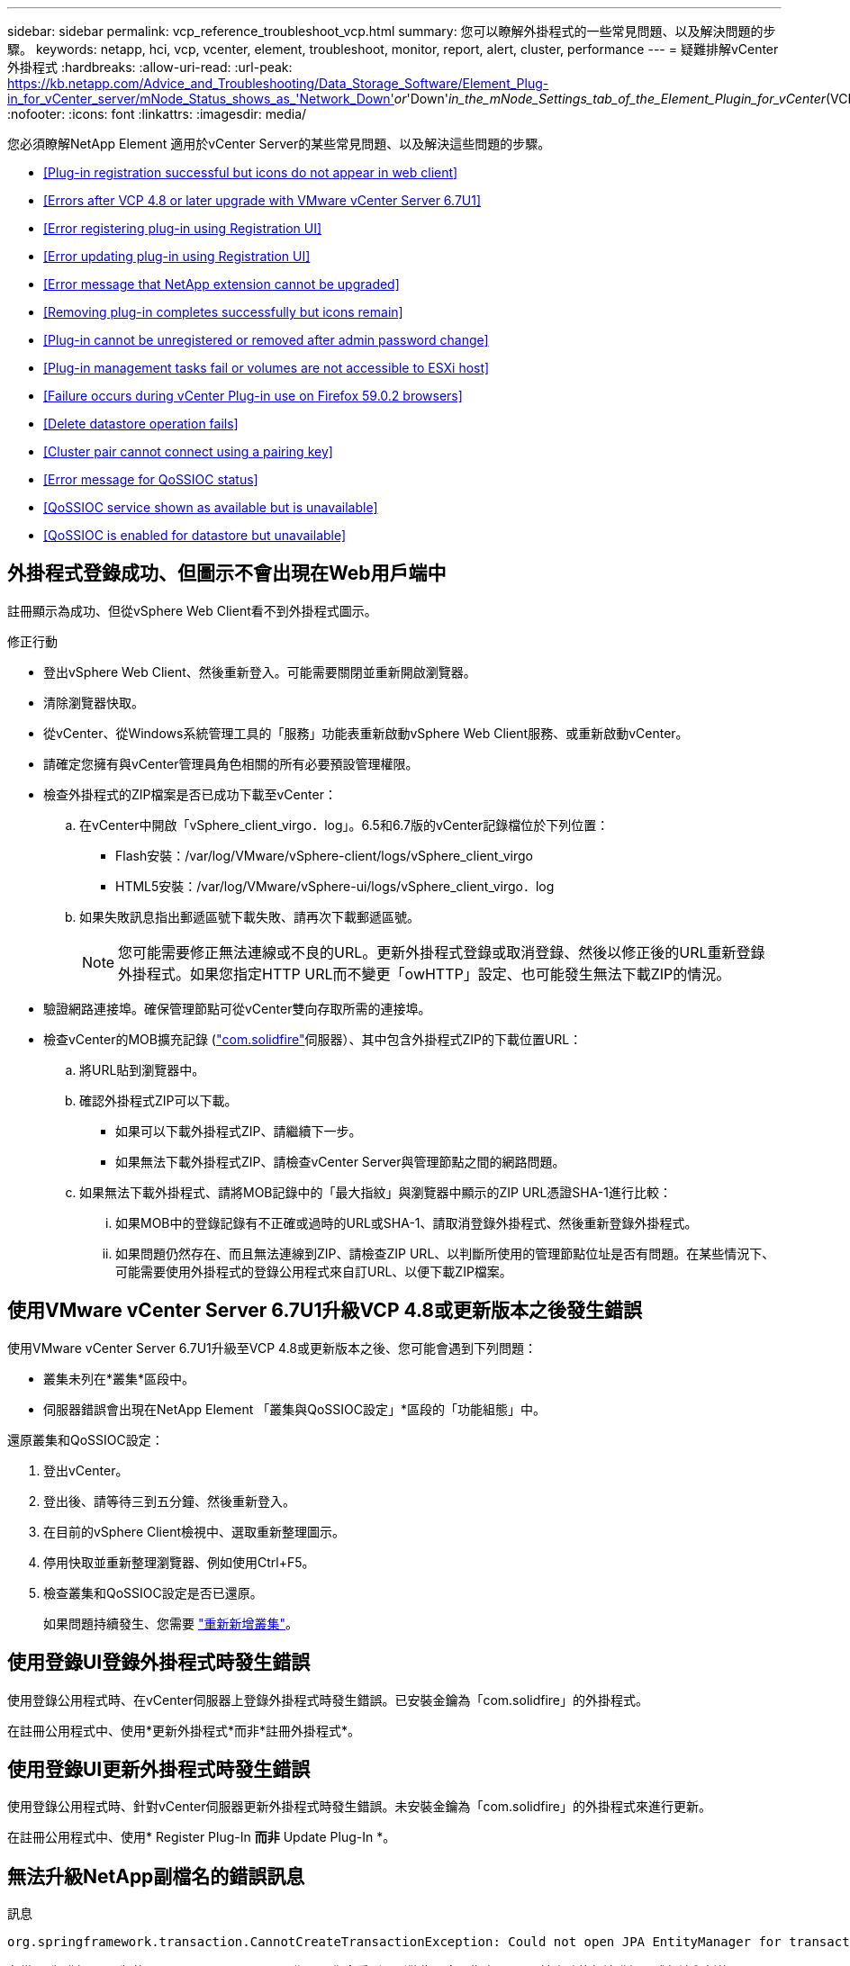 ---
sidebar: sidebar 
permalink: vcp_reference_troubleshoot_vcp.html 
summary: 您可以瞭解外掛程式的一些常見問題、以及解決問題的步驟。 
keywords: netapp, hci, vcp, vcenter, element, troubleshoot, monitor, report, alert, cluster, performance 
---
= 疑難排解vCenter外掛程式
:hardbreaks:
:allow-uri-read: 
:url-peak: https://kb.netapp.com/Advice_and_Troubleshooting/Data_Storage_Software/Element_Plug-in_for_vCenter_server/mNode_Status_shows_as_'Network_Down'_or_'Down'_in_the_mNode_Settings_tab_of_the_Element_Plugin_for_vCenter_(VCP)
:nofooter: 
:icons: font
:linkattrs: 
:imagesdir: media/


[role="lead"]
您必須瞭解NetApp Element 適用於vCenter Server的某些常見問題、以及解決這些問題的步驟。

* <<Plug-in registration successful but icons do not appear in web client>>
* <<Errors after VCP 4.8 or later upgrade with VMware vCenter Server 6.7U1>>
* <<Error registering plug-in using Registration UI>>
* <<Error updating plug-in using Registration UI>>
* <<Error message that NetApp extension cannot be upgraded>>
* <<Removing plug-in completes successfully but icons remain>>
* <<Plug-in cannot be unregistered or removed after admin password change>>
* <<Plug-in management tasks fail or volumes are not accessible to ESXi host>>
* <<Failure occurs during vCenter Plug-in use on Firefox 59.0.2 browsers>>
* <<Delete datastore operation fails>>
* <<Cluster pair cannot connect using a pairing key>>
* <<Error message for QoSSIOC status>>
* <<QoSSIOC service shown as available but is unavailable>>
* <<QoSSIOC is enabled for datastore but unavailable>>




== 外掛程式登錄成功、但圖示不會出現在Web用戶端中

註冊顯示為成功、但從vSphere Web Client看不到外掛程式圖示。

.修正行動
* 登出vSphere Web Client、然後重新登入。可能需要關閉並重新開啟瀏覽器。
* 清除瀏覽器快取。
* 從vCenter、從Windows系統管理工具的「服務」功能表重新啟動vSphere Web Client服務、或重新啟動vCenter。
* 請確定您擁有與vCenter管理員角色相關的所有必要預設管理權限。
* 檢查外掛程式的ZIP檔案是否已成功下載至vCenter：
+
.. 在vCenter中開啟「vSphere_client_virgo．log」。6.5和6.7版的vCenter記錄檔位於下列位置：
+
*** Flash安裝：/var/log/VMware/vSphere-client/logs/vSphere_client_virgo
*** HTML5安裝：/var/log/VMware/vSphere-ui/logs/vSphere_client_virgo．log


.. 如果失敗訊息指出郵遞區號下載失敗、請再次下載郵遞區號。
+

NOTE: 您可能需要修正無法連線或不良的URL。更新外掛程式登錄或取消登錄、然後以修正後的URL重新登錄外掛程式。如果您指定HTTP URL而不變更「owHTTP」設定、也可能發生無法下載ZIP的情況。



* 驗證網路連接埠。確保管理節點可從vCenter雙向存取所需的連接埠。
* 檢查vCenter的MOB擴充記錄 (https://<vcenterIP>/mob/?moid=ExtensionManager&doPath=extensionList["com.solidfire"]伺服器）、其中包含外掛程式ZIP的下載位置URL：
+
.. 將URL貼到瀏覽器中。
.. 確認外掛程式ZIP可以下載。
+
*** 如果可以下載外掛程式ZIP、請繼續下一步。
*** 如果無法下載外掛程式ZIP、請檢查vCenter Server與管理節點之間的網路問題。


.. 如果無法下載外掛程式、請將MOB記錄中的「最大指紋」與瀏覽器中顯示的ZIP URL憑證SHA-1進行比較：
+
... 如果MOB中的登錄記錄有不正確或過時的URL或SHA-1、請取消登錄外掛程式、然後重新登錄外掛程式。
... 如果問題仍然存在、而且無法連線到ZIP、請檢查ZIP URL、以判斷所使用的管理節點位址是否有問題。在某些情況下、可能需要使用外掛程式的登錄公用程式來自訂URL、以便下載ZIP檔案。








== 使用VMware vCenter Server 6.7U1升級VCP 4.8或更新版本之後發生錯誤

使用VMware vCenter Server 6.7U1升級至VCP 4.8或更新版本之後、您可能會遇到下列問題：

* 叢集未列在*叢集*區段中。
* 伺服器錯誤會出現在NetApp Element 「叢集與QoSSIOC設定」*區段的「功能組態」中。


還原叢集和QoSSIOC設定：

. 登出vCenter。
. 登出後、請等待三到五分鐘、然後重新登入。
. 在目前的vSphere Client檢視中、選取重新整理圖示。
. 停用快取並重新整理瀏覽器、例如使用Ctrl+F5。
. 檢查叢集和QoSSIOC設定是否已還原。
+
如果問題持續發生、您需要 link:https://docs.netapp.com/us-en/vcp/vcp_task_getstarted.html#add-storage-clusters-for-use-with-the-plug-in["重新新增叢集"^]。





== 使用登錄UI登錄外掛程式時發生錯誤

使用登錄公用程式時、在vCenter伺服器上登錄外掛程式時發生錯誤。已安裝金鑰為「com.solidfire」的外掛程式。

在註冊公用程式中、使用*更新外掛程式*而非*註冊外掛程式*。



== 使用登錄UI更新外掛程式時發生錯誤

使用登錄公用程式時、針對vCenter伺服器更新外掛程式時發生錯誤。未安裝金鑰為「com.solidfire」的外掛程式來進行更新。

在註冊公用程式中、使用* Register Plug-In *而非* Update Plug-In *。



== 無法升級NetApp副檔名的錯誤訊息

.訊息
[listing]
----
org.springframework.transaction.CannotCreateTransactionException: Could not open JPA EntityManager for transaction; nested exception is javax.persistence.PersistenceException: org.hibernate.exception.GenericJDBCException: Could not open connection.
----
在從6.0版升級至6.5版的Windows vCenter Server期間、您會看到一則警告訊息、指出NetApp擴充功能無法升級、或無法與新的vCenter Server搭配使用。完成升級並登入vSphere Web Client之後、當您選取vCenter外掛程式擴充點時、就會發生錯誤。發生此錯誤的原因是儲存執行時間資料庫的目錄已從6.0版變更為6.5版。vCenter外掛程式無法建立執行時間所需的檔案。

.修正行動
. 取消註冊外掛程式。
. 移除外掛程式檔案。
. 重新啟動vCenter。
. 登錄外掛程式。
. 登入vSphere Web Client。




== 移除外掛程式成功完成、但仍有圖示

移除vCenter外掛程式套件檔案成功完成、但外掛程式圖示仍可在vSphere Web Client中看到。

登出vSphere Web Client、然後重新登入。可能需要關閉並重新開啟瀏覽器。如果登出vSphere Web Client無法解決問題、則可能需要重新啟動vCenter伺服器Web服務。此外、其他使用者可能也有現有的工作階段。所有使用者工作階段都必須關閉。



== 變更管理密碼後、無法取消註冊或移除外掛程式

變更用於登錄外掛程式之vCenter的管理密碼之後、就無法取消登錄或移除vCenter外掛程式。

若為外掛程式2.6、請前往vCenter外掛程式*登錄*/*取消登錄*頁面。按一下「*更新*」按鈕以變更vCenter IP位址、使用者ID和密碼。

若為外掛程式2.7或更新版本、請在外掛程式的mNode設定中更新vCenter管理員密碼。

對於外掛程式4.4或更新版本、請在外掛程式的QoSSIOC設定中更新vCenter管理員密碼。



== 外掛程式管理工作失敗、或ESXi主機無法存取磁碟區

建立、複製及共用資料存放區工作失敗、或ESXi主機無法存取磁碟區。

.修正行動
* 檢查ESXi主機上是否有軟體iSCSI HBA存在、以及是否已啟用該軟體、以進行資料存放區作業。
* 檢查磁碟區是否未刪除或指派給不正確的磁碟區存取群組。
* 檢查Volume存取群組的主機IQN是否正確。
* 檢查關聯的帳戶是否具有正確的CHAP設定。
* 檢查Volume狀態是否為作用中、Volume存取是否為「ReadWrite」、「512e」是否設為「true」。




== 在Firefox 59.0.2瀏覽器上使用vCenter外掛程式時發生故障

「名稱：http錯誤回應原始訊息：HTTP失敗回應 https://vc6/ui/solidfire-war-4.2.0-SNAPSHOT/rest/vsphere//servers:[] 500內部伺服器錯誤傳回訊息：伺服器錯誤。請再試一次、或聯絡NetApp支援部門

此問題發生於使用Firefox的vSphere HTML5 Web用戶端。vSphere Flash用戶端不受影響。

在瀏覽器URL中使用完整FQDN。VMware需要IP、簡短名稱和FQDN的完整轉送和反轉解析。



== 刪除資料存放區作業失敗

刪除資料存放區作業失敗。

檢查是否已從資料存放區刪除所有VM。您必須先從資料存放區刪除VM、然後才能刪除資料存放區。



== 叢集配對無法使用配對金鑰連線

使用配對金鑰進行叢集配對時發生連線錯誤。「*建立叢集配對*」對話方塊中的錯誤訊息表示沒有通往主機的路由。

手動刪除在本機叢集上建立的未設定叢集配對程序、然後再次執行叢集配對。



== QoSSIOC狀態的錯誤訊息

外掛程式的QoSSIOC狀態會顯示警告圖示和錯誤訊息。

.修正行動
* 「無法到達IP位址」：IP位址無效或未收到任何回應。確認位址正確、管理節點已上線且可供使用。
* 「無法通訊」：可以連線到IP位址、但無法呼叫該位址。這可能表示QoSSIOC服務未在指定的位址執行、或防火牆可能會封鎖流量。
* 「無法連線至SIOC服務」：在管理節點上的「/opt/sidfire/sioc/data/logs/」（舊管理節點上的「/var/log/log」或「/var/log/solidfire/」）中開啟「shIO.log」、以驗證SIOC服務是否已成功啟動。SIOC服務啟動可能需要50秒以上。如果服務未成功啟動、請再試一次。




== QoSSIOC服務顯示為可用但無法使用

QoSSIOC服務設定顯示為「UP」、但QoSSIOC無法使用。

在「還原組態」擴充點的「* QoSSIOC設定*」索引標籤NetApp Element 中、按一下「重新整理」按鈕。視需要更新IP位址或使用者驗證資訊。



== QoSSIOC已啟用資料存放區、但無法使用

已啟用資料存放區的QoSSIOC、但QoSSIOC無法使用。

檢查資料存放區是否已啟用VMware SIOC：

. 在管理節點上的「/opt/sidfire/sioc/data/logs/」中開啟「sho.log」（在較舊的管理節點上為「/var/log」或「/var/log/solidfire/」）。
. 搜尋此文字：
+
[listing]
----
SIOC is not enabled
----
. 請參閱 https://kb.netapp.com/Advice_and_Troubleshooting/Data_Storage_Software/Element_Plug-in_for_vCenter_server/mNode_Status_shows_as_'Network_Down'_or_'Down'_in_the_mNode_Settings_tab_of_the_Element_Plugin_for_vCenter_(VCP)["本文"] 針對您的問題採取的修正行動。

